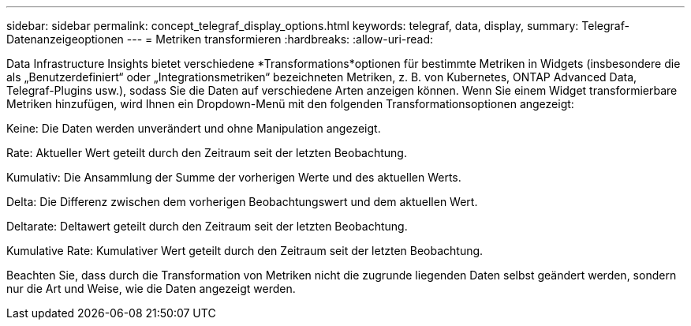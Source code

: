 ---
sidebar: sidebar 
permalink: concept_telegraf_display_options.html 
keywords: telegraf, data, display, 
summary: Telegraf-Datenanzeigeoptionen 
---
= Metriken transformieren
:hardbreaks:
:allow-uri-read: 


[role="lead"]
Data Infrastructure Insights bietet verschiedene *Transformations*optionen für bestimmte Metriken in Widgets (insbesondere die als „Benutzerdefiniert“ oder „Integrationsmetriken“ bezeichneten Metriken, z. B. von Kubernetes, ONTAP Advanced Data, Telegraf-Plugins usw.), sodass Sie die Daten auf verschiedene Arten anzeigen können.  Wenn Sie einem Widget transformierbare Metriken hinzufügen, wird Ihnen ein Dropdown-Menü mit den folgenden Transformationsoptionen angezeigt:

Keine: Die Daten werden unverändert und ohne Manipulation angezeigt.

Rate: Aktueller Wert geteilt durch den Zeitraum seit der letzten Beobachtung.

Kumulativ: Die Ansammlung der Summe der vorherigen Werte und des aktuellen Werts.

Delta: Die Differenz zwischen dem vorherigen Beobachtungswert und dem aktuellen Wert.

Deltarate: Deltawert geteilt durch den Zeitraum seit der letzten Beobachtung.

Kumulative Rate: Kumulativer Wert geteilt durch den Zeitraum seit der letzten Beobachtung.

Beachten Sie, dass durch die Transformation von Metriken nicht die zugrunde liegenden Daten selbst geändert werden, sondern nur die Art und Weise, wie die Daten angezeigt werden.
